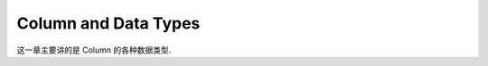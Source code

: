 Column and Data Types
==============================================================================
这一章主要讲的是 Column 的各种数据类型.
